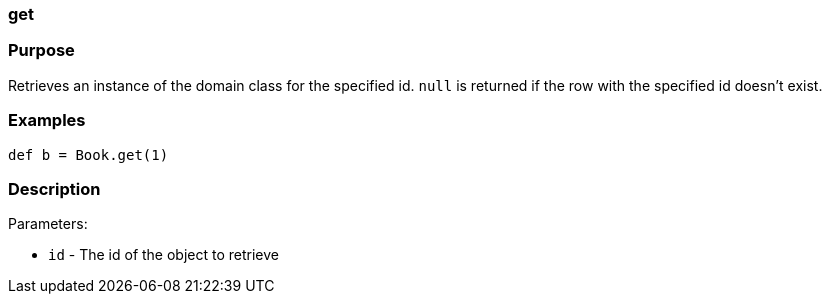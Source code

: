 
=== get



=== Purpose


Retrieves an instance of the domain class for the specified id. `null` is returned if the row with the specified id doesn't exist.


=== Examples


[source,java]
----
def b = Book.get(1)
----


=== Description


Parameters:

* `id` - The id of the object to retrieve
